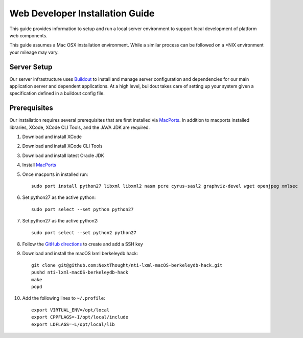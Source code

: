 ================================
Web Developer Installation Guide
================================

This guide provides information to setup and run a local server environment to support local development of platform web components.

This guide assumes a Mac OSX installation environment.  While a similar process can be followed on a \*NIX environment your mileage may vary.

Server Setup
------------
Our server infrastructure uses `Buildout <http://www.buildout.org/en/latest/>`_ to install and manage server configuration and dependencies for our main application server and dependent applications.  At a high level, buildout takes care of setting up your system given a specification defined in a buildout config file.

Prerequisites
-------------

Our installation requires several prerequisites that are first installed via `MacPorts <https://www.macports.org>`_. In addition to macports installed libraries, XCode, XCode CLI Tools, and the JAVA JDK are required.

#. Download and install XCode
#. Download and install XCode CLI Tools
#. Download and install latest Oracle JDK
#. Install `MacPorts <https://www.macports.org>`_
#. Once macports in installed run::

    sudo port install python27 libxml libxml2 nasm pcre cyrus-sasl2 graphviz-devel wget openjpeg xmlsec

#. Set python27 as the active python::

    sudo port select --set python python27

#. Set python27 as the active python2::

    sudo port select --set python2 python27

#. Follow the `GitHub directions <https://help.github.com/articles/adding-a-new-ssh-key-to-your-github-account/>`_ to create and add a SSH key

#. Download and install the macOS lxml berkeleydb hack::

    git clone git@github.com:NextThought/nti-lxml-macOS-berkeleydb-hack.git
    pushd nti-lxml-macOS-berkeleydb-hack
    make
    popd

#. Add the following lines to ``~/.profile``::

    export VIRTUAL_ENV=/opt/local
    export CPPFLAGS=-I/opt/local/include
    export LDFLAGS=-L/opt/local/lib

